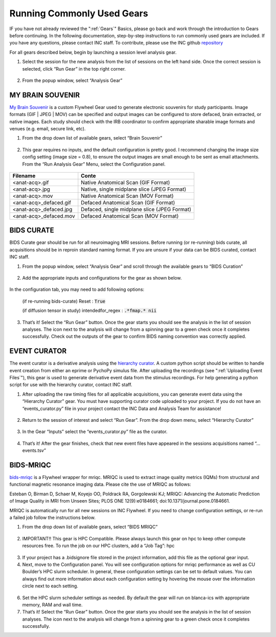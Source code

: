 .. _common_gears:

Running Commonly Used Gears
===============================
IF you have not already reviewed the ":ref:`Gears`" Basics, please go back and work through the introduction to Gears before continuing. In the following documentation, step-by-step instructions to run commonly used gears are included. If you have any questions, please contact INC staff. To contribute, please use the INC github `repository <https://github.com/intermountainneuroimaging>`_

For all gears described below, begin by launching a session level analysis gear.

1.	Select the session for the new analysis from the list of sessions on the left hand side. Once the correct session is selected, click “Run Gear” in the top right corner.

    .. image:: imgs/common_gears/run_common_gears_1.png
       :alt: Session panel

2.  From the popup window, select “Analysis Gear”

    .. image:: imgs/common_gears/run_common_gears_2.png
       :alt: analysis prompt

MY BRAIN SOUVENIR
*****************************
`My Brain Souvenir <https://github.com/intermountainneuroimaging/my-brain-souvenir>`_ is a custom Flywheel Gear used to generate electronic souvenirs for study participants. Image formats (GIF | JPEG | MOV) can be specified and output images can be configured to store defaced, brain extracted, or native images. Each study should check with the IRB coordinator to confirm appropriate sharable image formats and venues (e.g. email, secure link, etc).

1. From the drop down list of available gears, select “Brain Souvenir”

    .. image:: imgs/common_gears/run_brain_souvenir_1.png
       :alt: analysis prompt

2. This gear requires no inputs, and the default configuration is pretty good. I recommend changing the image size config setting (image size = 0.8), to ensure the output images are small enough to be sent as email attachments. From the “Run Analysis Gear” Menu, select the Configuration panel.

    .. image:: imgs/common_gears/run_brain_souvenir_2.png
       :alt: analysis prompt

+------------------------+-----------------------------------------------+
| Filename               | Conte                                         |
+========================+===============================================+
| <anat-acq>.gif         | Native Anatomical Scan (GIF Format)           |
+------------------------+-----------------------------------------------+
| <anat-acq>.jpg         | Native, single midplane slice (JPEG Format)   |
+------------------------+-----------------------------------------------+
| <anat-acq>.mov         | Native Anatomical Scan (MOV Format)           |
+------------------------+-----------------------------------------------+
| <anat-acq>_defaced.gif | Defaced Anatomical Scan (GIF Format)          |
+------------------------+-----------------------------------------------+
| <anat-acq>_defaced.jpg | Defaced, single midplane slice (JPEG Format)  |
+------------------------+-----------------------------------------------+
| <anat-acq>_defaced.mov | Defaced Anatomical Scan (MOV Format)          |
+------------------------+-----------------------------------------------+


BIDS CURATE
*****************************
BIDS Curate gear should be run for all neuroimaging MRI sessions. Before running (or re-running) bids curate, all acquisitions should be in reproin standard naming format. If you are unsure if your data can be BIDS curated, contact INC staff.

1.	From the popup window, select “Analysis Gear” and scroll through the available gears to “BIDS Curation”

    .. image:: imgs/common_gears/run_bids_curate_1.png
       :alt: analysis prompt

2.	Add the appropriate inputs and configurations for the gear as shown below.

    .. image:: imgs/common_gears/run_bids_curate_2.png
       :alt: analysis prompt

In the configuration tab, you may need to add following options:

    (if re-running bids-curate) Reset : :code:`True`

    (if diffusion tensor in study) intendedfor_regex : :code:`.*fmap.* nii`

    .. image:: imgs/common_gears/run_bids_curate_3.png
       :alt: analysis prompt

3.	That’s it! Select the “Run Gear” button. Once the gear starts you should see the analysis in the list of session analyses. The icon next to the analysis will change from a spinning gear to a green check once it completes successfully. Check out the outputs of the gear to confirm BIDS naming convention was correctly applied.


EVENT CURATOR
*****************
The event curator is a derivative analysis using the `hierarchy curator <https://github.com/intermountainneuroimaging/hierarchy-curator>`_. A custom python script should be written to handle event creation from either an eprime or PychoPy simulus file. After uploading the recordings (see ":ref:`Uploading Event Files`"), this gear is used to generate derivative event data from the stimulus recordings. For help generating a python script for use with the hierarchy curator, contact INC staff.

1.	After uploading the raw timing files for all applicable acquisitions, you can generate event data using the “Hierarchy Curator” gear. You must have supporting curator code uploaded to your project. If you do not have an “events_curator.py” file in your project contact the INC Data and Analysis Team for assistance!

    .. image:: imgs/common_gears/run_events_curator_1.png
       :alt: analysis prompt

2.	Return to the session of interest and select “Run Gear”. From the drop down menu, select “Hierarchy Curator”

    .. image:: imgs/common_gears/run_events_curator_2.png
       :alt: analysis prompt

3.	In the Gear “Inputs” select the “events_curator.py” file as the curator.

    .. image:: imgs/common_gears/run_events_curator_3.png
       :alt: analysis prompt

4.	That’s it! After the gear finishes, check that new event files have appeared in the sessions acquisitions named “…events.tsv”


BIDS-MRIQC
*****************************
`bids-mriqc <https://github.com/intermountainneuroimaging/my-brain-souvenir>`_ is a Flywheel wrapper for mriqc. MRIQC is used to extract image quality metrics (IQMs) from structural and functional magnetic resonance imaging data. Please cite the use of MRIQC as follows:

Esteban O, Birman D, Schaer M, Koyejo OO, Poldrack RA, Gorgolewski KJ; MRIQC: Advancing the Automatic Prediction of Image Quality in MRI from Unseen Sites; PLOS ONE 12(9):e0184661; doi:10.1371/journal.pone.0184661.

MRIQC is automatically run for all new sessions on INC Flywheel. If you need to change configuration settings, or re-run a failed job follow the instructions below.

1. From the drop down list of available gears, select “BIDS MRIQC”

    .. image:: imgs/common_gears/run_bids_mriqc_1.png
       :alt: analysis prompt

2.	IMPORTANT!! This gear is HPC Compatible. Please always launch this gear on hpc to keep other compute resources free. To run the job on our HPC clusters, add a “Job Tag”: hpc

    .. image:: imgs/common_gears/run_bids_mriqc_2.png
       :alt: analysis prompt

3.	If your project has a .bidsignore file stored in the project information, add this file as the optional gear input.

4.	Next, move to the Configuration panel. You will see configuration options for mriqc performance as well as CU Boulder’s HPC slurm scheduler. In general, these configuration settings can be set to default values. You can always find out more information about each configuration setting by hovering the mouse over the information circle next to each setting.

    .. image:: imgs/common_gears/run_bids_mriqc_3.png
       :alt: analysis prompt

6.	Set the HPC slurm scheduler settings as needed. By default the gear will run on blanca-ics with appropriate memory, RAM and wall time.

7.	That’s it! Select the “Run Gear” button. Once the gear starts you should see the analysis in the list of session analyses. The icon next to the analysis will change from a spinning gear to a green check once it completes successfully.

.. sectionauthor:: Amy Hegarty <amy.hegarty@colorado.edu>